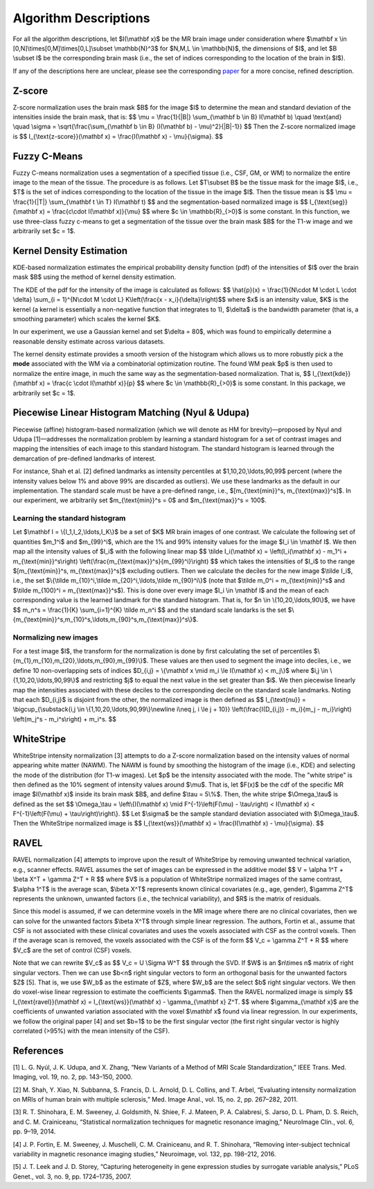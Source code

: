 .. raw:: html

   <script type="text/x-mathjax-config">
     MathJax.Hub.Config({
       extensions: ["tex2jax.js"],
       jax: ["input/TeX", "output/HTML-CSS"],
       tex2jax: {
         inlineMath: [ ['$','$'], ["\\(","\\)"] ],
         displayMath: [ ['$$','$$'], ["\\[","\\]"] ],
         processEscapes: true
       },
       "HTML-CSS": { availableFonts: ["TeX"] }
     });
   </script>
   <script type="text/javascript" src="https://cdnjs.cloudflare.com/ajax/libs/mathjax/2.7.5/MathJax.js?config=TeX-MML-AM_CHTML"">
   </script>

.. _paper: https://arxiv.org/abs/1812.04652

Algorithm Descriptions
======================

For all the algorithm descriptions, let $I(\\mathbf x)$ be the MR brain image under consideration where
$\\mathbf x \\in \[0,N\]\\times\[0,M\]\\times\[0,L\]\\subset \\mathbb{N}^3$ for $N,M,L \\in \\mathbb{N}$, the dimensions of $I$,
and let $B \\subset I$ be the corresponding brain mask (i.e., the set of indices
corresponding to the location of the brain in $I$).

If any of the descriptions here are unclear, please see the corresponding paper_ for a more concise, refined description.

Z-score
~~~~~~~

Z-score normalization uses the brain mask $B$ for the image $I$ to
determine the mean and standard deviation of the intensities inside the brain
mask, that is:
$$ \\mu = \\frac{1}{\|B\|} \\sum_{\\mathbf b \\in B} I(\\mathbf b) \\quad \\text{and} \\quad
\\sigma = \\sqrt{\\frac{\\sum_{\\mathbf b \\in B} (I(\\mathbf b) - \\mu)^2}{\|B\|-1}} $$
Then the Z-score normalized image is
$$ I_{\\text{z-score}}(\\mathbf x) = \\frac{I(\\mathbf x) - \\mu}{\\sigma}. $$

Fuzzy C-Means
~~~~~~~~~~~~~

Fuzzy C-means normalization uses a segmentation of a specified tissue (i.e., CSF, GM, or WM) to
normalize the entire image to the mean of the tissue. The procedure is as follows.
Let $T\\subset B$ be the tissue mask for the image $I$, i.e., $T$ is the set of indices
corresponding to the location of the tissue in the image $I$. Then the tissue mean is
$$ \\mu = \\frac{1}{\|T\|} \\sum_{\\mathbf t \\in T} I(\\mathbf t) $$
and the segmentation-based normalized image is
$$ I_{\\text{seg}}(\\mathbf x) = \\frac{c\\cdot I(\\mathbf x)}{\\mu} $$
where $c \\in \\mathbb{R}_{>0}$ is some constant. In this function, we use
three-class fuzzy c-means to get a segmentation of the tissue over the brain mask
$B$ for the T1-w image and we arbitrarily set $c = 1$.

Kernel Density Estimation
~~~~~~~~~~~~~~~~~~~~~~~~~

KDE-based normalization estimates the empirical probability density function (pdf) of the
intensities of $I$ over the brain mask $B$ using the method of kernel density
estimation.

The KDE of the pdf for the intensity of the image is calculated as follows:
$$ \\hat{p}(x) = \\frac{1}{N\\cdot M \\cdot L \\cdot \\delta} \\sum_{i = 1}^{N\\cdot M \\cdot L} K\\left(\\frac{x - x_i}{\\delta}\\right)$$
where $x$ is an intensity value, $K$ is the kernel (a kernel is
essentially a non-negative function that integrates to 1), $\\delta$ is the
bandwidth parameter (that is, a smoothing parameter) which scales the kernel
$K$.

In our experiment, we use a Gaussian kernel and set $\\delta = 80$, which
was found to empirically determine a reasonable density estimate across various
datasets.

The kernel density estimate provides a smooth version of the histogram
which allows us to more robustly pick a the **mode** associated with the WM via a
combinatorial optimization routine. The found WM peak $p$ is then used to
normalize the entire image, in much the same way as the segmentation-based
normalization. That is,
$$ I_{\\text{kde}}(\\mathbf x) = \\frac{c \\cdot I(\\mathbf x)}{p} $$
where $c \\in \\mathbb{R}_{>0}$ is some constant. In this package, we
arbitrarily set $c = 1$.

Piecewise Linear Histogram Matching (Nyul & Udupa)
~~~~~~~~~~~~~~~~~~~~~~~~~~~~~~~~~~~~~~~~~~~~~~~~~~

Piecewise (affine) histogram-based normalization (which we will denote as HM for
brevity)—proposed by Nyul and Udupa [1]—addresses the normalization problem by learning a
standard histogram for a set of contrast images and mapping the intensities of each
image to this standard histogram. The standard histogram is learned through the
demarcation of pre-defined landmarks of interest.

For instance, Shah et al. [2] defined landmarks as intensity percentiles at
$1,10,20,\\ldots,90,99$ percent (where the intensity values below 1% and above 99% are
discarded as outliers). We use these landmarks as the default in our implementation. The
standard scale must be have a pre-defined range, i.e., $[m_{\\text{min}}^s, m_{\\text{max}}^s]$.
In our experiment, we arbitrarily set $m_{\\text{min}}^s = 0$ and $m_{\\text{max}}^s = 100$.

Learning the standard histogram
"""""""""""""""""""""""""""""""

Let $\\mathbf I = \\{I_1,I_2,\\ldots,I_K\\}$ be a set of $K$ MR brain images of one contrast.
We calculate the following set of quantities $m_1^i$ and $m_{99}^i$, which are the 1% and 99%
intensity values for the image $I_i \\in \\mathbf I$. We then map all the intensity values of
$I_i$ with the following linear map $$ \\tilde I_i(\\mathbf x) = \\left(I_i(\\mathbf x) - m_1^i + m_{\\text{min}}^s\\right) \\left(\\frac{m_{\\text{max}}^s}{m_{99}^i}\\right) $$
which takes the intensities of $I_i$ to the range $[m_{\\text{min}}^s, m_{\\text{max}}^s]$ excluding outliers.
Then we calculate the deciles for the new image $\\tilde I_i$, i.e., the set
$\\{\\tilde m_{10}^i,\\tilde m_{20}^i,\\ldots,\\tilde m_{90}^i\\}$ (note that $\\tilde
m_0^i = m_{\\text{min}}^s$ and $\\tilde m_{100}^i = m_{\\text{max}}^s$). This is
done over every image $I_i \\in \\mathbf I$ and the mean of each corresponding
value is the learned landmark for the standard histogram. That is, for $n \\in
\\{10,20,\\ldots,90\\}$, we have
$$ m_n^s = \\frac{1}{K} \\sum_{i=1}^{K} \\tilde m_n^i $$
and the standard scale landarks is the set
$\\{m_{\\text{min}}^s,m_{10}^s,\\ldots,m_{90}^s,m_{\\text{max}}^s\\}$.

Normalizing new images
""""""""""""""""""""""

For a test image $I$, the transform for the normalization is done by first calculating
the set of percentiles $\\{m_{1},m_{10},m_{20},\\ldots,m_{90},m_{99}\\}$. These
values are then used to segment the image into deciles, i.e., we define 10 non-overlapping
sets of indices $D_{i,j} = \\{\\mathbf x \\mid  m_i \\le I(\\mathbf x) < m_j\\}$ where
$i,j \\in \\{1,10,20,\\ldots,90,99\\}$ and restricting $j$ to equal the next value
in the set greater than $i$. We then piecewise linearly map the
intensities associated with these deciles to the corresponding decile on the
standard scale landmarks. Noting that each $D_{i,j}$ is disjoint from the other,
the normalized image is then defined as
$$ I_{\\text{nu}} = \\bigcup_{\\substack{i,j \\in \\{1,10,20,\\ldots,90,99\\}\\newline i\\neq j, i \\le j + 10}} \\left(\\frac{I(D_{i,j}) - m_i}{m_j - m_i}\\right) \\left(m_j^s - m_i^s\\right) + m_i^s. $$

WhiteStripe
~~~~~~~~~~~

WhiteStripe intensity normalization [3] attempts to do a Z-score normalization based on the
intensity values of normal appearing white matter (NAWM). The NAWM is found by smoothing the
histogram of the image (i.e., KDE) and selecting the mode of the distribution (for T1-w images).
Let $p$ be the intensity associated with the mode. The "white stripe" is then defined as the 10%
segment of intensity values around $\\mu$. That is, let $F(x)$ be the cdf of the
specific MR image $I(\\mathbf x)$ inside its brain mask $B$, and define $\\tau =
5\\%$. Then, the white stripe $\\Omega_\\tau$ is defined as the set
$$ \\Omega_\\tau = \\left\\{I(\\mathbf x) \\mid F^{-1}\\left(F(\\mu) - \\tau\\right) < I(\\mathbf x) < F^{-1}\\left(F(\\mu) + \\tau\\right)\\right\\}. $$
Let $\\sigma$ be the sample standard deviation associated with $\\Omega_\\tau$.
Then the WhiteStripe normalized image is
$$ I_{\\text{ws}}(\\mathbf x) = \\frac{I(\\mathbf x) - \\mu}{\\sigma}. $$

RAVEL
~~~~~

RAVEL normalization [4] attempts to improve upon the result of WhiteStripe by
removing unwanted technical variation, e.g., scanner effects. RAVEL assumes the
set of images can be expressed in the additive model
$$ V = \\alpha 1^T + \\beta X^T + \\gamma Z^T + R $$
where $V$ is a population of WhiteStripe normalized images of the same contrast,
$\\alpha 1^T$ is the average scan, $\\beta X^T$ represents known clinical
covariates (e.g., age, gender), $\\gamma Z^T$ represents the unknown, unwanted
factors (i.e., the technical variability), and $R$ is the matrix of residuals.

Since this model is assumed, if we can determine voxels in the MR image where
there are no clinical covariates, then we can solve for the unwanted factors
$\\beta X^T$ through simple linear regression. The authors, Fortin et al., assume
that CSF is not associated with these clinical covariates and uses the voxels
associated with CSF as the control voxels. Then if the average scan is removed,
the voxels associated with the CSF is of the form
$$ V_c = \\gamma Z^T + R $$
where $V_c$ are the set of control (CSF) voxels.

Note that we can rewrite $V_c$ as
$$ V_c = U \\Sigma W^T $$
through the SVD. If $W$ is an $n\\times n$ matrix of right singular vectors.
Then we can use $b<n$ right singular vectors to form an orthogonal basis for the
unwanted factors $Z$ [5]. That is, we use $W_b$ as the estimate of
$Z$, where $W_b$ are the select $b$ right singular vectors. We then do
voxel-wise linear regression to estimate the coefficients $\\gamma$. Then the
RAVEL normalized image is simply
$$ I_{\\text{ravel}}(\\mathbf x) = I_{\\text{ws}}(\\mathbf x) - \\gamma_{\\mathbf x} Z^T. $$
where $\\gamma_{\\mathbf x}$ are the coefficients of unwanted variation associated
with the voxel $\\mathbf x$ found via linear regression. In our experiments, we follow the original
paper [4] and set $b=1$ to be the first singular
vector (the first right singular vector is highly correlated (>95%)
with the mean intensity of the CSF).

References
~~~~~~~~~~

[1] L. G. Nyúl, J. K. Udupa, and X. Zhang, “New Variants of a Method of MRI Scale Standardization,” IEEE Trans. Med. Imaging, vol. 19, no. 2, pp. 143–150, 2000.

[2] M. Shah, Y. Xiao, N. Subbanna, S. Francis, D. L. Arnold, D. L. Collins, and T. Arbel, “Evaluating intensity normalization on MRIs of human brain with multiple sclerosis,” Med. Image Anal., vol. 15, no. 2, pp. 267–282, 2011.

[3] R. T. Shinohara, E. M. Sweeney, J. Goldsmith, N. Shiee, F. J. Mateen, P. A. Calabresi, S. Jarso, D. L. Pham, D. S. Reich, and C. M. Crainiceanu, “Statistical normalization techniques for magnetic resonance imaging,” NeuroImage Clin., vol. 6, pp. 9–19, 2014.

[4] J. P. Fortin, E. M. Sweeney, J. Muschelli, C. M. Crainiceanu, and R. T. Shinohara, “Removing inter-subject technical variability in magnetic resonance imaging studies,” Neuroimage, vol. 132, pp. 198–212, 2016.

[5] J. T. Leek and J. D. Storey, “Capturing heterogeneity in gene expression studies by surrogate variable analysis,” PLoS Genet., vol. 3, no. 9, pp. 1724–1735, 2007.
